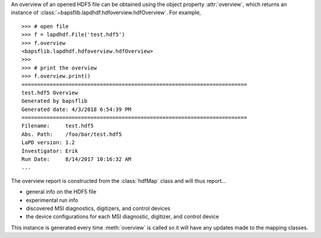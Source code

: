 An overview of an opened HDF5 file can be obtained using the object
property :attr:`overview`, which returns an instance of
:class:`~bapsflib.lapdhdf.hdfoverview.hdfOverview`.  For example, ::

    >>> # open file
    >>> f = lapdhdf.File('test.hdf5')
    >>> f.overview
    <bapsflib.lapdhdf.hdfoverview.hdfOverview>
    >>>
    >>> # print the overview
    >>> f.overview.print()
    ========================================================================
    test.hdf5 Overview
    Generated by bapsflib
    Generated date: 4/3/2018 6:54:39 PM
    ========================================================================
    Filename:     test.hdf5
    Abs. Path:    /foo/bar/test.hdf5
    LaPD version: 1.2
    Investigator: Erik
    Run Date:     8/14/2017 10:16:32 AM
    ...

The overview report is constructed from the :class:`hdfMap` class and
will thus report...

* general info on the HDF5 file
* experimental run info
* discovered MSI diagnostics, digitizers, and control devices
* the device configurations for each MSI diagnostic, digitizer, and
  control device

This instance is
generated every time :meth:`overview` is called so it will have any
updates made to the mapping classes.